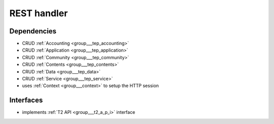 .. _group___r_e_s_t:

REST handler
------------



.. uml::

  !include includes/skins.iuml
  skinparam backgroundColor #FFFFFF
  skinparam componentStyle uml2
  !include source/groups/group___r_e_s_t.iuml



Dependencies
^^^^^^^^^^^^
- CRUD :ref:`Accounting <group___tep_accounting>`

- CRUD :ref:`Application <group___tep_application>`

- CRUD :ref:`Community <group___tep_community>`

- CRUD :ref:`Contents <group___tep_contents>`

- CRUD :ref:`Data <group___tep_data>`

- CRUD :ref:`Service <group___tep_service>`

- uses :ref:`Context <group___context>` to setup the HTTP session


Interfaces
^^^^^^^^^^
- implements :ref:`T2 API <group___t2_a_p_i>` interface



